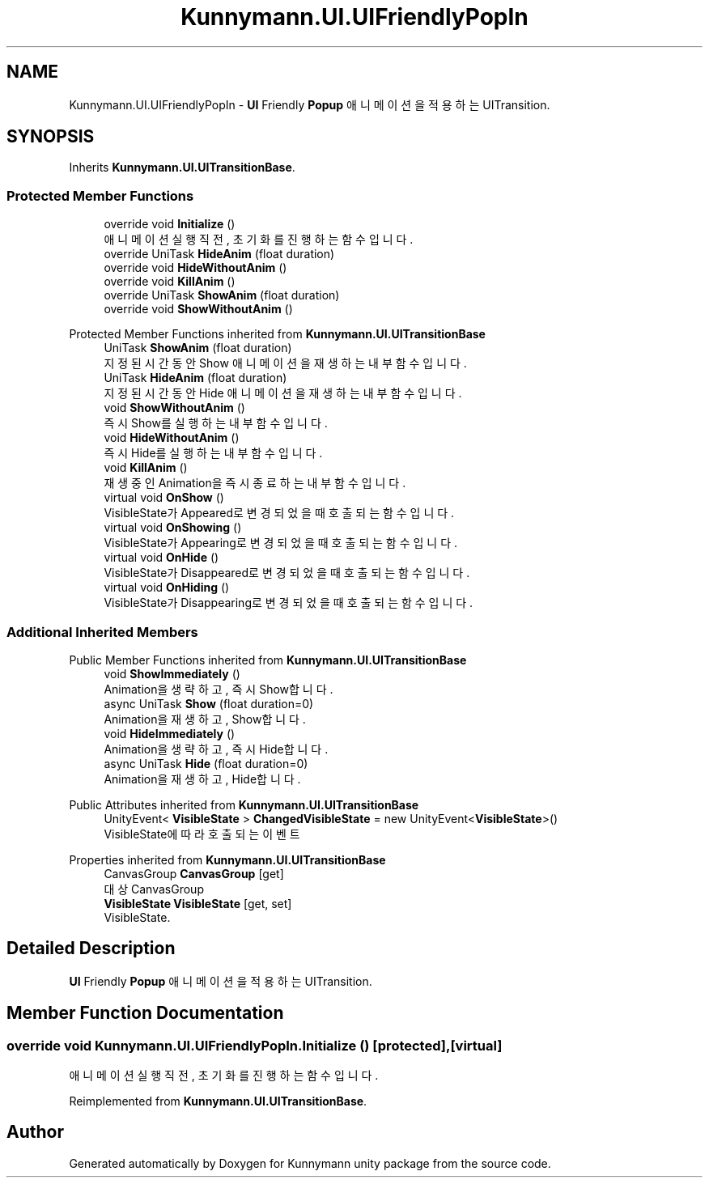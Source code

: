 .TH "Kunnymann.UI.UIFriendlyPopIn" 3 "Version 1.0" "Kunnymann unity package" \" -*- nroff -*-
.ad l
.nh
.SH NAME
Kunnymann.UI.UIFriendlyPopIn \- \fBUI\fP Friendly \fBPopup\fP 애니메이션을 적용하는 UITransition\&.  

.SH SYNOPSIS
.br
.PP
.PP
Inherits \fBKunnymann\&.UI\&.UITransitionBase\fP\&.
.SS "Protected Member Functions"

.in +1c
.ti -1c
.RI "override void \fBInitialize\fP ()"
.br
.RI "애니메이션 실행 직전, 초기화를 진행하는 함수입니다\&. "
.ti -1c
.RI "override UniTask \fBHideAnim\fP (float duration)"
.br
.ti -1c
.RI "override void \fBHideWithoutAnim\fP ()"
.br
.ti -1c
.RI "override void \fBKillAnim\fP ()"
.br
.ti -1c
.RI "override UniTask \fBShowAnim\fP (float duration)"
.br
.ti -1c
.RI "override void \fBShowWithoutAnim\fP ()"
.br
.in -1c

Protected Member Functions inherited from \fBKunnymann\&.UI\&.UITransitionBase\fP
.in +1c
.ti -1c
.RI "UniTask \fBShowAnim\fP (float duration)"
.br
.RI "지정된 시간동안 Show 애니메이션을 재생하는 내부 함수입니다\&. "
.ti -1c
.RI "UniTask \fBHideAnim\fP (float duration)"
.br
.RI "지정된 시간동안 Hide 애니메이션을 재생하는 내부 함수입니다\&. "
.ti -1c
.RI "void \fBShowWithoutAnim\fP ()"
.br
.RI "즉시 Show를 실행하는 내부 함수입니다\&. "
.ti -1c
.RI "void \fBHideWithoutAnim\fP ()"
.br
.RI "즉시 Hide를 실행하는 내부 함수입니다\&. "
.ti -1c
.RI "void \fBKillAnim\fP ()"
.br
.RI "재생 중인 Animation을 즉시 종료하는 내부 함수입니다\&. "
.ti -1c
.RI "virtual void \fBOnShow\fP ()"
.br
.RI "VisibleState가 Appeared로 변경되었을 때 호출되는 함수입니다\&. "
.ti -1c
.RI "virtual void \fBOnShowing\fP ()"
.br
.RI "VisibleState가 Appearing로 변경되었을 때 호출되는 함수입니다\&. "
.ti -1c
.RI "virtual void \fBOnHide\fP ()"
.br
.RI "VisibleState가 Disappeared로 변경되었을 때 호출되는 함수입니다\&. "
.ti -1c
.RI "virtual void \fBOnHiding\fP ()"
.br
.RI "VisibleState가 Disappearing로 변경되었을 때 호출되는 함수입니다\&. "
.in -1c
.SS "Additional Inherited Members"


Public Member Functions inherited from \fBKunnymann\&.UI\&.UITransitionBase\fP
.in +1c
.ti -1c
.RI "void \fBShowImmediately\fP ()"
.br
.RI "Animation을 생략하고, 즉시 Show합니다\&. "
.ti -1c
.RI "async UniTask \fBShow\fP (float duration=0)"
.br
.RI "Animation을 재생하고, Show합니다\&. "
.ti -1c
.RI "void \fBHideImmediately\fP ()"
.br
.RI "Animation을 생략하고, 즉시 Hide합니다\&. "
.ti -1c
.RI "async UniTask \fBHide\fP (float duration=0)"
.br
.RI "Animation을 재생하고, Hide합니다\&. "
.in -1c

Public Attributes inherited from \fBKunnymann\&.UI\&.UITransitionBase\fP
.in +1c
.ti -1c
.RI "UnityEvent< \fBVisibleState\fP > \fBChangedVisibleState\fP = new UnityEvent<\fBVisibleState\fP>()"
.br
.RI "VisibleState에 따라 호출되는 이벤트 "
.in -1c

Properties inherited from \fBKunnymann\&.UI\&.UITransitionBase\fP
.in +1c
.ti -1c
.RI "CanvasGroup \fBCanvasGroup\fP\fR [get]\fP"
.br
.RI "대상 CanvasGroup "
.ti -1c
.RI "\fBVisibleState\fP \fBVisibleState\fP\fR [get, set]\fP"
.br
.RI "VisibleState\&. "
.in -1c
.SH "Detailed Description"
.PP 
\fBUI\fP Friendly \fBPopup\fP 애니메이션을 적용하는 UITransition\&. 
.SH "Member Function Documentation"
.PP 
.SS "override void Kunnymann\&.UI\&.UIFriendlyPopIn\&.Initialize ()\fR [protected]\fP, \fR [virtual]\fP"

.PP
애니메이션 실행 직전, 초기화를 진행하는 함수입니다\&. 
.PP
Reimplemented from \fBKunnymann\&.UI\&.UITransitionBase\fP\&.

.SH "Author"
.PP 
Generated automatically by Doxygen for Kunnymann unity package from the source code\&.
